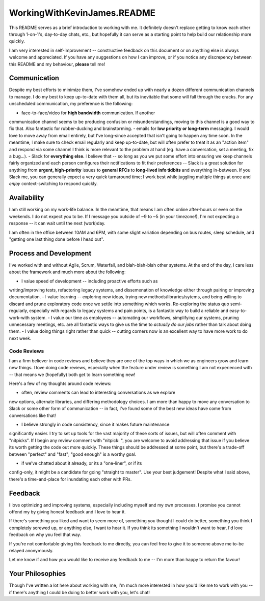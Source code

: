 WorkingWithKevinJames.README
============================

This README serves as a brief introduction to working with me. It definitely
doesn't replace getting to know each other through 1-on-1's, day-to-day chats,
etc., but hopefully it can serve as a starting point to help build our
relationship more quickly.

I am very interested in self-improvement -- constructive feedback on this
document or on anything else is always welcome and appreciated. If you have any
suggestions on how I can improve, or if you notice any discrepency between this
README and my behaviour, **please** tell me!

Communication
-------------

Despite my best efforts to minimize them, I've somehow ended up with nearly a
dozen different communication channels to manage. I do my best to keep
up-to-date with them all, but its inevitable that some will fall through the
cracks. For any unscheduled communication, my preference is the following:

- face-to-face/video for **high bandwidth** communication. If another
communication channel seems to be producing confusion or misunderstandings,
moving to this channel is a good way to fix that. Also fantastic for
rubber-ducking and brainstorming.
- emails for **low priority or long-term** messaging. I would love to move away
from email entirely, but I've long-since accepted that isn't going to happen
any time soon. In the meantime, I make sure to check email regularly and keep
up-to-date, but will often prefer to treat it as an "action item" and respond
via some channel I think is more relevant to the problem at hand (eg. have a
conversation, set a meeting, fix a bug...).
- Slack for **everything else**. I believe that -- so long as you we put some
effort into ensuring we keep channels fairly organized and each person
configures their notifications to fit their preferences -- Slack is a great
solution for anything from **urgent, high-priority** issues to **general RFCs**
to **long-lived info tidbits** and everything in-between. If you Slack me, you
can generally expect a very quick turnaround time; I work best while juggling
multiple things at once and *enjoy* context-switching to respond quickly.

Availability
------------

I am still working on my work-life balance. In the meantime, that means I am
often online after-hours or even on the weekends. I do not expect you to be. If
I message you outside of ~9 to ~5 (in your timezone!), I'm not expecting a
response -- it can wait until the next (work)day.

I am often in the office between 10AM and 6PM, with some slight variation
depending on bus routes, sleep schedule, and "getting one last thing done
before I head out".

Process and Development
-----------------------

I've worked with and without Agile, Scrum, Waterfall, and blah-blah-blah other
systems. At the end of the day, I care less about the framework and much more
about the following:

- I value speed of development -- including proactive efforts such as
writing/improving tests, refactoring legacy systems, and dissemenation of
knowledge either through pairing or improving documentation.
- I value learning -- exploring new ideas, trying new methods/libraries/sytems,
and being willing to discard and prune exploratory code once we settle into
something which works. Re-exploring the status quo semi-regularly, especially
with regards to legacy systems and pain points, is a fantastic way to build a
reliable and easy-to-work-with system.
- I value our time as employees -- automating our workflows, simplifying our
systems, pruning unnecessary meetings, etc. are all fantastic ways to give us
the time to *actually do our jobs* rather than talk about doing them.
- I value doing things right rather than quick -- cutting corners now is an
excellent way to have more work to do next week.

Code Reviews
^^^^^^^^^^^^

I am a firm believer in code reviews and believe they are one of the top ways
in which we as engineers grow and learn new things. I love doing code reviews,
especially when the feature under review is something I am not experienced with
-- that means we (hopefully) both get to learn something new!

Here's a few of my thoughts around code reviews:

- often, review comments can lead to interesting conversations as we explore
new options, alternate libraries, and differing methodology choices. I am more
than happy to move any conversation to Slack or some other form of
communication -- in fact, I've found some of the best new ideas have come from
conversations like that!

- I believe strongly in code consistency, since it makes future maintenance
significantly easier. I try to set up tools for the vast majority of these
sorts of issues, but will often comment with "nitpicks". If I begin any review
comment with "nitpick: ", you are welcome to avoid addressing that issue if you
believe its worth getting the code out more quickly. These things should be
addressed at some point, but there's a trade-off between "perfect" and "fast";
"good enough" is a worthy goal.

- if we've chatted about it already, or its a "one-liner", or if its
config-only, it might be a candidate for going "straight to master". Use your
best judgement! Despite what I said above, there's a time-and-place for
inundating each other with PRs.

Feedback
--------

I love optimizing and improving systems, especially including myself and my own
processes. I promise you cannot offend my by giving honest feedback and I love
to hear it.

If there's something you liked and want to seem more of, something you thought
I could do better, something you think I completely screwed up, or anything
else, I want to hear it. If you think its something I wouldn't want to hear,
I'd love feedback on why you feel that way.

If you're not comfortable giving this feedback to me directly, you can feel
free to give it to someone above me to-be relayed anonymously.

Let me know if and how you would like to receive any feedback to me -- I'm more
than happy to return the favour!

Your Philosophies
-----------------

Though I've written a lot here about working with me, I'm much more interested
in how you'd like me to work with you -- if there's anything I could be doing
to better work with you, let's chat!
